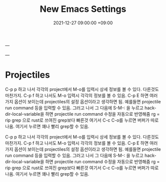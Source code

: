 ---
#+TITLE: New Emacs Settings 
#+date: 2021-12-27 09:00:00 +09:00
#+CATEGORIES: [linux emacs]
#+TAGS: [emacs editor]
#+description: My New Settings For Emacs
---


* Projectiles

C-p p 하고 나서 각각의 project에서 M-o를 입력시 상세 정보를 볼 수 있다.
다른것도 마찬가지. C-p f 하고 나서도 M-o 입력시 각각의 정보를 볼 수 있음.
C-p E 하면 여러가지 옵션이 보이는데 projectiles의 설정 옵션이라고 생각하면 됨.
예를들면 projectile run command 등을 입력할 수 있음. 그러고 나서
그 다음에 S-M-: 을 누르고 hack-dir-local-variable을 하면 projectile run command 수정을 자동으로 반영해줌
rg = rip grep 으로 rust로 쓰여진 grep보다 빠른것
여기서 C-c C-o를 누르면 버퍼가 따로 나옴. 여기서 누르면 꽤나 빨리 grep할 수 있음.



C-p p 하고 나서 각각의 project에서 M-o를 입력시 상세 정보를 볼 수 있다.
다른것도 마찬가지. C-p f 하고 나서도 M-o 입력시 각각의 정보를 볼 수 있음.
C-p E 하면 여러가지 옵션이 보이는데 projectiles의 설정 옵션이라고 생각하면 됨.
예를들면 projectile run command 등을 입력할 수 있음. 그러고 나서
그 다음에 S-M-: 을 누르고 hack-dir-local-variable을 하면 projectile run command 수정을 자동으로 반영해줌
rg = rip grep 으로 rust로 쓰여진 grep보다 빠른것
여기서 C-c C-o를 누르면 버퍼가 따로 나옴. 여기서 누르면 꽤나 빨리 grep할 수 있음.


